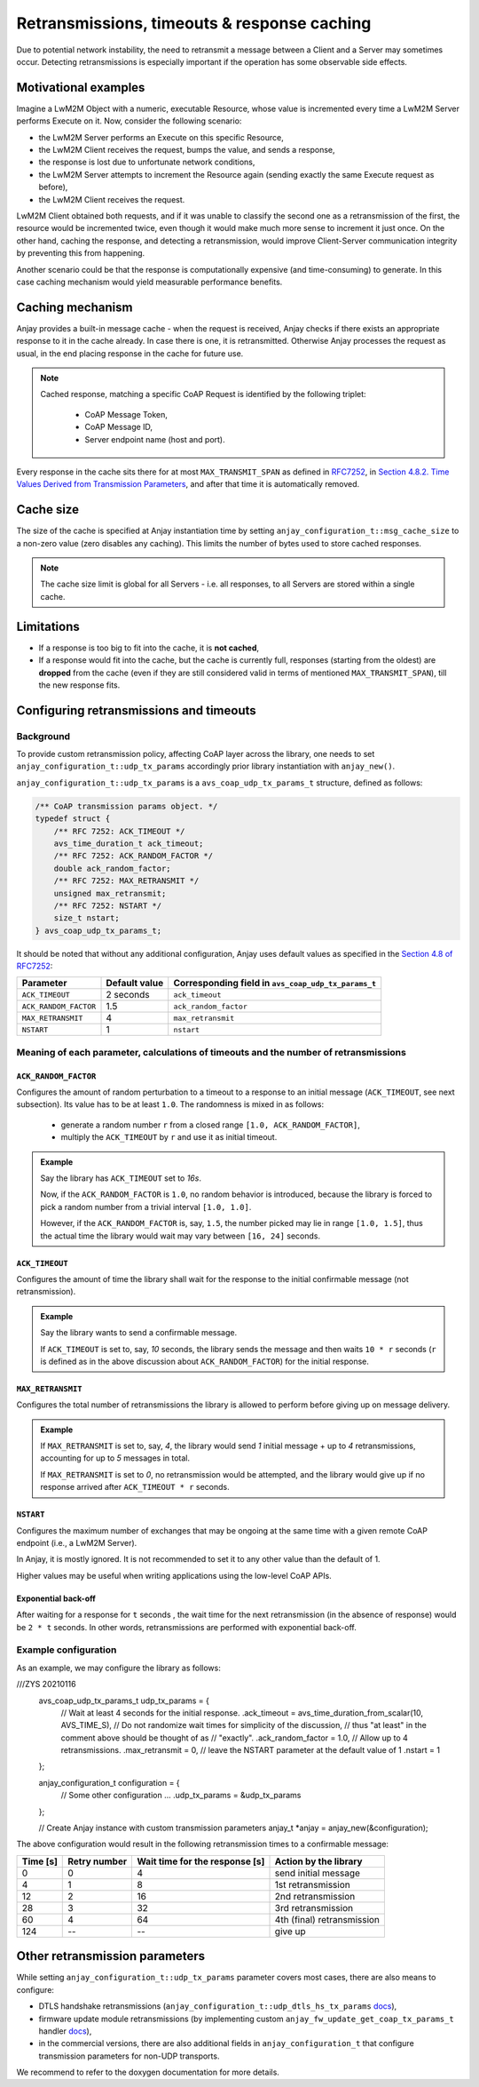 ..
   Copyright 2017-2020 AVSystem <avsystem@avsystem.com>

   Licensed under the Apache License, Version 2.0 (the "License");
   you may not use this file except in compliance with the License.
   You may obtain a copy of the License at

       http://www.apache.org/licenses/LICENSE-2.0

   Unless required by applicable law or agreed to in writing, software
   distributed under the License is distributed on an "AS IS" BASIS,
   WITHOUT WARRANTIES OR CONDITIONS OF ANY KIND, either express or implied.
   See the License for the specific language governing permissions and
   limitations under the License.

Retransmissions, timeouts & response caching
============================================

Due to potential network instability, the need to retransmit a message
between a Client and a Server may sometimes occur. Detecting retransmissions
is especially important if the operation has some observable side effects.

Motivational examples
---------------------

Imagine a LwM2M Object with a numeric, executable Resource, whose value is
incremented every time a LwM2M Server performs Execute on it. Now, consider
the following scenario:

- the LwM2M Server performs an Execute on this specific Resource,
- the LwM2M Client receives the request, bumps the value, and sends a response,
- the response is lost due to unfortunate network conditions,
- the LwM2M Server attempts to increment the Resource again (sending exactly
  the same Execute request as before),
- the LwM2M Client receives the request.

LwM2M Client obtained both requests, and if it was unable to classify the
second one as a retransmission of the first, the resource would be incremented
twice, even though it would make much more sense to increment it just once.
On the other hand, caching the response, and detecting a retransmission,
would improve Client-Server communication integrity by preventing this
from happening.

Another scenario could be that the response is computationally expensive
(and time-consuming) to generate. In this case caching mechanism would
yield measurable performance benefits.

Caching mechanism
-----------------

Anjay provides a built-in message cache - when the request is received, Anjay
checks if there exists an appropriate response to it in the cache already. In
case there is one, it is retransmitted. Otherwise Anjay processes the request as
usual, in the end placing response in the cache for future use.

.. note::
    Cached response, matching a specific CoAP Request is identified by the
    following triplet:

     - CoAP Message Token,
     - CoAP Message ID,
     - Server endpoint name (host and port).

Every response in the cache sits there for at most ``MAX_TRANSMIT_SPAN``
as defined in `RFC7252 <https://tools.ietf.org/html/rfc7252>`_, in
`Section 4.8.2.  Time Values Derived from Transmission Parameters
<https://tools.ietf.org/html/rfc7252#section-4.8.2>`_, and after that time
it is automatically removed.

Cache size
----------

The size of the cache is specified at Anjay instantiation time by setting
``anjay_configuration_t::msg_cache_size`` to a non-zero value (zero disables
any caching). This limits the number of bytes used to store cached responses.

.. note::
    The cache size limit is global for all Servers - i.e. all responses,
    to all Servers are stored within a single cache.

Limitations
-----------

- If a response is too big to fit into the cache, it is **not cached**,
- If a response would fit into the cache, but the cache is currently full,
  responses (starting from the oldest) are **dropped** from the cache (even if
  they are still considered valid in terms of mentioned ``MAX_TRANSMIT_SPAN``),
  till the new response fits.


.. _coap-retransmission-parameters:

Configuring retransmissions and timeouts
----------------------------------------

Background
~~~~~~~~~~

To provide custom retransmission policy, affecting CoAP layer across
the library, one needs to set ``anjay_configuration_t::udp_tx_params``
accordingly prior library instantiation with ``anjay_new()``.

``anjay_configuration_t::udp_tx_params`` is a ``avs_coap_udp_tx_params_t``
structure, defined as follows:

.. code-block:: c

    /** CoAP transmission params object. */
    typedef struct {
        /** RFC 7252: ACK_TIMEOUT */
        avs_time_duration_t ack_timeout;
        /** RFC 7252: ACK_RANDOM_FACTOR */
        double ack_random_factor;
        /** RFC 7252: MAX_RETRANSMIT */
        unsigned max_retransmit;
        /** RFC 7252: NSTART */
        size_t nstart;
    } avs_coap_udp_tx_params_t;


It should be noted that without any additional configuration,
Anjay uses default values as specified in the `Section 4.8 of RFC7252
<https://tools.ietf.org/html/rfc7252#section-4.8>`_:


+-----------------------+---------------+-----------------------------------------------------+
| Parameter             | Default value | Corresponding field in ``avs_coap_udp_tx_params_t`` |
+=======================+===============+=====================================================+
| ``ACK_TIMEOUT``       | 2 seconds     | ``ack_timeout``                                     |
+-----------------------+---------------+-----------------------------------------------------+
| ``ACK_RANDOM_FACTOR`` | 1.5           | ``ack_random_factor``                               |
+-----------------------+---------------+-----------------------------------------------------+
| ``MAX_RETRANSMIT``    | 4             | ``max_retransmit``                                  |
+-----------------------+---------------+-----------------------------------------------------+
| ``NSTART``            | 1             | ``nstart``                                          |
+-----------------------+---------------+-----------------------------------------------------+


Meaning of each parameter, calculations of timeouts and the number of retransmissions
~~~~~~~~~~~~~~~~~~~~~~~~~~~~~~~~~~~~~~~~~~~~~~~~~~~~~~~~~~~~~~~~~~~~~~~~~~~~~~~~~~~~~

``ACK_RANDOM_FACTOR``
^^^^^^^^^^^^^^^^^^^^^

Configures the amount of random perturbation to a timeout to a response to
an initial message (``ACK_TIMEOUT``, see next subsection). Its value has to
be at least ``1.0``. The randomness is mixed in as follows:

   * generate a random number ``r`` from a closed range ``[1.0, ACK_RANDOM_FACTOR]``,
   * multiply the ``ACK_TIMEOUT`` by ``r`` and use it as initial timeout.

.. admonition:: Example
   :class: hint

   Say the library has ``ACK_TIMEOUT`` set to `16s`.

   Now, if the ``ACK_RANDOM_FACTOR`` is ``1.0``, no random behavior is
   introduced, because the library is forced to pick a random number from
   a trivial interval ``[1.0, 1.0]``.

   However, if the ``ACK_RANDOM_FACTOR`` is, say, ``1.5``, the number picked
   may lie in range ``[1.0, 1.5]``, thus the actual time the library would wait
   may vary between ``[16, 24]`` seconds.


``ACK_TIMEOUT``
^^^^^^^^^^^^^^^

Configures the amount of time the library shall wait for the response to the
initial confirmable message (not retransmission).

.. admonition:: Example
   :class: hint

   Say the library wants to send a confirmable message.

   If ``ACK_TIMEOUT`` is set to, say, `10` seconds, the library sends the
   message and then waits ``10 * r`` seconds (``r`` is defined as in the
   above discussion about ``ACK_RANDOM_FACTOR``) for the initial response.


``MAX_RETRANSMIT``
^^^^^^^^^^^^^^^^^^

Configures the total number of retransmissions the library is allowed to
perform before giving up on message delivery.

.. admonition:: Example
   :class: hint

   If ``MAX_RETRANSMIT`` is set to, say, `4`, the library would send `1`
   initial message + up to `4` retransmissions, accounting for up to `5`
   messages in total.

   If ``MAX_RETRANSMIT`` is set to `0`, no retransmission would be attempted,
   and the library would give up if no response arrived after ``ACK_TIMEOUT *
   r`` seconds.


``NSTART``
^^^^^^^^^^

Configures the maximum number of exchanges that may be ongoing at the same time
with a given remote CoAP endpoint (i.e., a LwM2M Server).

In Anjay, it is mostly ignored. It is not recommended to set it to any other
value than the default of 1.

Higher values may be useful when writing applications using the low-level CoAP
APIs.

Exponential back-off
^^^^^^^^^^^^^^^^^^^^

After waiting for a response for ``t`` seconds , the wait time for the next
retransmission (in the absence of response) would be ``2 * t`` seconds. In
other words, retransmissions are performed with exponential back-off.

Example configuration
~~~~~~~~~~~~~~~~~~~~~

As an example, we may configure the library as follows:

.. code-block:: c
///ZYS 20210116
   avs_coap_udp_tx_params_t udp_tx_params = {
      // Wait at least 4 seconds for the initial response.
      .ack_timeout = avs_time_duration_from_scalar(10, AVS_TIME_S),
      // Do not randomize wait times for simplicity of the discussion,
      // thus "at least" in the comment above should be thought of as
      // "exactly".
      .ack_random_factor = 1.0,
      // Allow up to 4 retransmissions.
      .max_retransmit = 0,
      // leave the NSTART parameter at the default value of 1
      .nstart = 1
   };

   anjay_configuration_t configuration = {
      // Some other configuration ...
      .udp_tx_params = &udp_tx_params
   };

   // Create Anjay instance with custom transmission parameters
   anjay_t *anjay = anjay_new(&configuration);


The above configuration would result in the following retransmission times to a confirmable
message:

+----------+--------------+--------------------------------+----------------------------+
| Time [s] | Retry number | Wait time for the response [s] | Action by the library      |
+==========+==============+================================+============================+
| 0        | 0            | 4                              | send initial message       |
+----------+--------------+--------------------------------+----------------------------+
| 4        | 1            | 8                              | 1st retransmission         |
+----------+--------------+--------------------------------+----------------------------+
| 12       | 2            | 16                             | 2nd retransmission         |
+----------+--------------+--------------------------------+----------------------------+
| 28       | 3            | 32                             | 3rd retransmission         |
+----------+--------------+--------------------------------+----------------------------+
| 60       | 4            | 64                             | 4th (final) retransmission |
+----------+--------------+--------------------------------+----------------------------+
| 124      | --           | --                             | give up                    |
+----------+--------------+--------------------------------+----------------------------+

Other retransmission parameters
-------------------------------

While setting ``anjay_configuration_t::udp_tx_params`` parameter
covers most cases, there are also means to configure:

- DTLS handshake retransmissions
  (``anjay_configuration_t::udp_dtls_hs_tx_params`` `docs
  <../api/structanjay__configuration.html#ab8ca076537138e7d78bd1ee5d5e2031a>`__),

- firmware update module retransmissions (by implementing
  custom ``anjay_fw_update_get_coap_tx_params_t`` handler `docs
  <../api/fw__update_8h.html#a50900e2aaff21e91df693795965136b2>`__),

- in the commercial versions, there are also additional fields in
  ``anjay_configuration_t`` that configure transmission parameters for non-UDP
  transports.

We recommend to refer to the doxygen documentation for more details.
